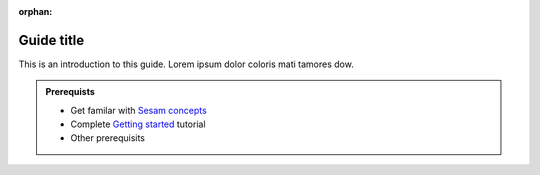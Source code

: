 :orphan:

Guide title
===========

This is an introduction to this guide. Lorem ipsum dolor coloris mati tamores dow.

.. admonition:: Prerequists

   * Get familar with `Sesam concepts <concepts.html>`__
   * Complete   `Getting started <guide-getting-started.html>`__ tutorial
   * Other prerequisits

.. panels::
    :column: col-lg-12 p-2 

    **Guide name:** This guide includes 2 tutorials
    ^^^^^^^^^^^^^^^^^^^^^^^^^^^^^^^^^^^^^^^^^^^^^^^

    .. dropdown:: **First tutorial:** Estimated time: 5 min
        :open:

        Some text lorem ipsum dolor coloris dami kus dani kach wela matac iris damis faro mica mano.

        .. link-button:: first-tutorial.html
            :type: url
            :text: Read this tutorial
            :classes: btn-tutorial btn-outline-primary
        
    .. dropdown:: **Second tutorial:** Estimated time: 5 min
        :open:
    
        Some text lorem ipsum dolor coloris dami kus dani kach wela matac iris damis faro mica mano.

        .. link-button:: first-tutorial.html
            :type: url
            :text: Read this tutorial
            :classes: btn-outline-primary btn-tutorial